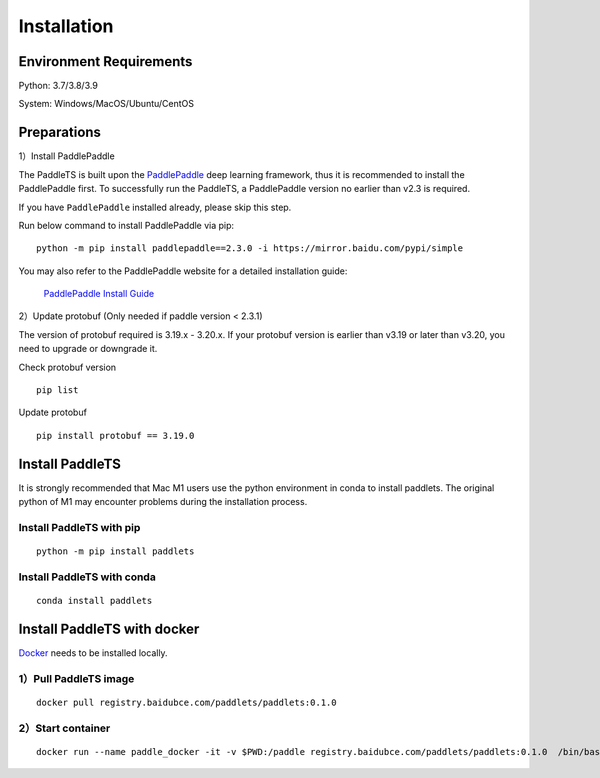=============
Installation
=============



Environment Requirements
====================================
Python: 3.7/3.8/3.9 

System: Windows/MacOS/Ubuntu/CentOS


Preparations
====================================

1）Install PaddlePaddle 

The PaddleTS is built upon the `PaddlePaddle <https://www.paddlepaddle.org.cn/>`__ deep learning framework, 
thus it is recommended to install the PaddlePaddle first. To successfully run the PaddleTS, a PaddlePaddle 
version no earlier than v2.3 is required.

If you have ``PaddlePaddle`` installed already, please skip this step.

Run below command to install PaddlePaddle via pip:
::

    python -m pip install paddlepaddle==2.3.0 -i https://mirror.baidu.com/pypi/simple 

You may also refer to the PaddlePaddle website for a detailed installation guide:

  `PaddlePaddle Install Guide <https://www.paddlepaddle.org.cn/install/quick?docurl=/documentation/docs/zh/install/compile/linux-compile.html>`__

2）Update protobuf (Only needed if paddle version < 2.3.1)

The version of protobuf required is 3.19.x - 3.20.x.
If your protobuf version is earlier than v3.19 or later than v3.20, you need to upgrade or downgrade it.

Check protobuf version
::

    pip list  

Update protobuf
::

    pip install protobuf == 3.19.0  

Install PaddleTS 
====================================
It is strongly recommended that Mac M1 users use the python environment in conda to install paddlets. 
The original python of M1 may encounter problems during the installation process.

Install PaddleTS with pip
----------------------------------

::

    python -m pip install paddlets

Install PaddleTS with conda
----------------------------------

::

    conda install paddlets

Install PaddleTS with docker
====================================
`Docker <https://docs.docker.com/engine/install/>`_ needs to be installed locally.

1）Pull PaddleTS image 
----------------------------------

::

    docker pull registry.baidubce.com/paddlets/paddlets:0.1.0

2）Start container
-----------------------

::

    docker run --name paddle_docker -it -v $PWD:/paddle registry.baidubce.com/paddlets/paddlets:0.1.0  /bin/bash
